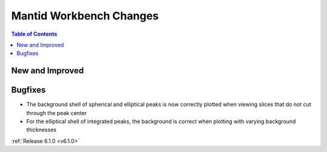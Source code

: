 ========================
Mantid Workbench Changes
========================

.. contents:: Table of Contents
   :local:

New and Improved
----------------

Bugfixes
--------

- The background shell of spherical and elliptical peaks is now correctly plotted when viewing slices that do not cut through the peak center
- For the elliptical shell of integrated peaks, the background is correct when plotting with varying background thicknesses

:ref:`Release 6.1.0 <v6.1.0>`
